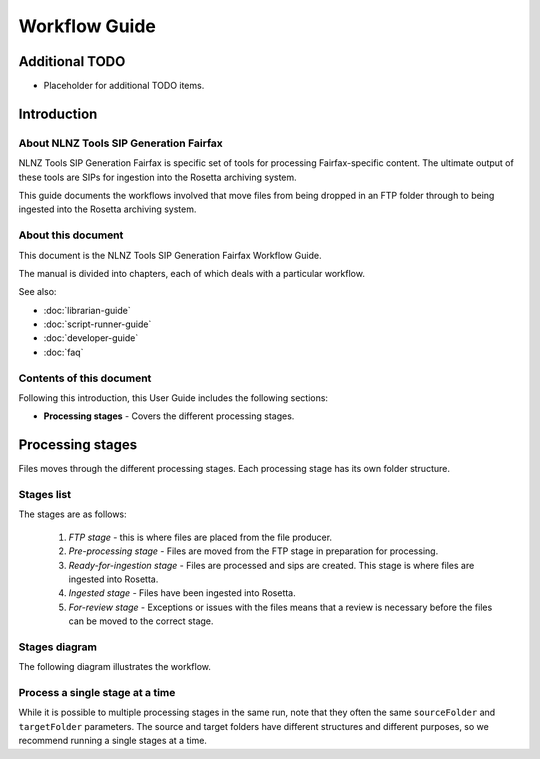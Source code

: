 ==============
Workflow Guide
==============

Additional TODO
===============

-   Placeholder for additional TODO items.


Introduction
============

About NLNZ Tools SIP Generation Fairfax
---------------------------------------

NLNZ Tools SIP Generation Fairfax is specific set of tools for processing Fairfax-specific content. The ultimate output
of these tools are SIPs for ingestion into the Rosetta archiving system.

This guide documents the workflows involved that move files from being dropped in an FTP folder through to being
ingested into the Rosetta archiving system.

About this document
-------------------

This document is the NLNZ Tools SIP Generation Fairfax Workflow Guide.

The manual is divided into chapters, each of which deals with a particular workflow.

See also:

-   :doc:`librarian-guide`
-   :doc:`script-runner-guide`
-   :doc:`developer-guide`
-   :doc:`faq`

Contents of this document
-------------------------

Following this introduction, this User Guide includes the following sections:

-   **Processing stages** - Covers the different processing stages.


Processing stages
=================

Files moves through the different processing stages. Each processing stage has its own folder structure.

Stages list
-----------
The stages are as follows:

    1. *FTP stage* - this is where files are placed from the file producer.
    2. *Pre-processing stage* - Files are moved from the FTP stage in preparation for processing.
    3. *Ready-for-ingestion stage* - Files are processed and sips are created. This stage is where files are ingested into
       Rosetta.
    4. *Ingested stage* - Files have been ingested into Rosetta.
    5. *For-review stage* - Exceptions or issues with the files means that a review is necessary before the files can be
       moved to the correct stage.

Stages diagram
--------------
The following diagram illustrates the workflow.

|diagramFairfaxIngestionWorkflow|


Process a single stage at a time
--------------------------------
While it is possible to multiple processing stages in the same run, note that they often the same ``sourceFolder`` and
``targetFolder`` parameters. The source and target folders have different structures and different purposes, so we
recommend running a single stages at a time.


.. |diagramFairfaxIngestionWorkflow| image:: ../_static/workflow-guide/diagram-fairfax-ingestion-workflow.png
   :width: 960.0px
   :height: 540.0px

